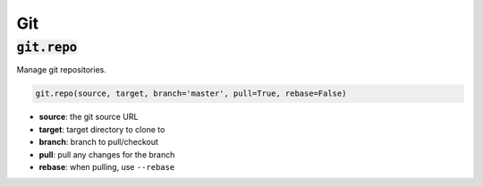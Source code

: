 Git
---

:code:`git.repo`
~~~~~~~~~~~~~~~~

Manage git repositories.

.. code:: python

    git.repo(source, target, branch='master', pull=True, rebase=False)

+ **source**: the git source URL
+ **target**: target directory to clone to
+ **branch**: branch to pull/checkout
+ **pull**: pull any changes for the branch
+ **rebase**: when pulling, use ``--rebase``

